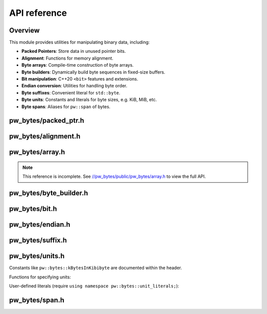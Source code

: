.. _module-pw_bytes-api:

=============
API reference
=============
.. pigweed-module-subpage::
   :name: pw_bytes

--------
Overview
--------
This module provides utilities for manipulating binary data, including:

-  **Packed Pointers**: Store data in unused pointer bits.
-  **Alignment**: Functions for memory alignment.
-  **Byte arrays**: Compile-time construction of byte arrays.
-  **Byte builders**: Dynamically build byte sequences in fixed-size buffers.
-  **Bit manipulation**: C++20 ``<bit>`` features and extensions.
-  **Endian conversion**: Utilities for handling byte order.
-  **Byte suffixes**: Convenient literal for ``std::byte``.
-  **Byte units**: Constants and literals for byte sizes, e.g. KiB, MiB, etc.
-  **Byte spans**: Aliases for ``pw::span`` of bytes.

---------------------
pw_bytes/packed_ptr.h
---------------------
.. doxygenfile:: pw_bytes/packed_ptr.h
   :sections: briefdescription
.. doxygenclass:: pw::PackedPtr
   :members:

--------------------
pw_bytes/alignment.h
--------------------
.. doxygenfile:: pw_bytes/alignment.h
   :sections: briefdescription

.. doxygenfunction:: pw::IsAlignedAs(const void* ptr, size_t alignment)

.. doxygenfunction:: pw::IsAlignedAs(const void* ptr)

.. doxygenfunction:: pw::AlignDown(uintptr_t value, size_t alignment)

.. doxygenfunction:: pw::AlignDown(T* value, size_t alignment)

.. doxygenfunction:: pw::AlignUp(uintptr_t value, size_t alignment)

.. doxygenfunction:: pw::AlignUp(T* value, size_t alignment)

.. doxygenfunction:: pw::Padding

.. doxygenfunction:: pw::GetAlignedSubspan

----------------
pw_bytes/array.h
----------------
.. doxygenfile:: pw_bytes/array.h
   :sections: briefdescription

.. doxygenfunction:: pw::bytes::Concat

.. doxygenfunction:: pw::bytes::String(const char (&str)[kSize])

.. doxygenfunction:: pw::bytes::String(const char (&)[1])

.. doxygenfunction:: pw::bytes::MakeArray

.. _//pw_bytes/public/pw_bytes/array.h: https://cs.opensource.google/pigweed/pigweed/+/main:pw_bytes/public/pw_bytes/array.h

.. note::

   This reference is incomplete. See `//pw_bytes/public/pw_bytes/array.h`_ to
   view the full API.

-----------------------
pw_bytes/byte_builder.h
-----------------------
.. doxygenfile:: pw_bytes/byte_builder.h
   :sections: briefdescription

.. doxygenclass:: pw::ByteBuilder
   :members:

.. doxygenclass:: pw::ByteBuffer
   :members:

--------------
pw_bytes/bit.h
--------------
.. doxygenfile:: pw_bytes/bit.h
   :sections: briefdescription

.. doxygenfunction:: pw::bytes::SignExtend

.. doxygenfunction:: pw::bytes::ExtractBits

-----------------
pw_bytes/endian.h
-----------------
.. doxygenfile:: pw_bytes/endian.h
   :sections: briefdescription

.. doxygengroup:: pw_bytes_endian
   :content-only:
   :members:

-----------------
pw_bytes/suffix.h
-----------------
.. doxygenfile:: pw_bytes/suffix.h
   :sections: briefdescription

.. cpp:function:: constexpr std::byte pw::operator""_b(unsigned long long value)

----------------
pw_bytes/units.h
----------------
.. doxygenfile:: pw_bytes/units.h
   :sections: briefdescription

Constants like ``pw::bytes::kBytesInKibibyte`` are documented within the header.

Functions for specifying units:

.. doxygenfunction:: pw::bytes::B

.. doxygenfunction:: pw::bytes::KiB

.. doxygenfunction:: pw::bytes::MiB

.. doxygenfunction:: pw::bytes::GiB

.. doxygenfunction:: pw::bytes::TiB

.. doxygenfunction:: pw::bytes::PiB

.. doxygenfunction:: pw::bytes::EiB


User-defined literals (require ``using namespace pw::bytes::unit_literals;``):

.. cpp:function:: constexpr unsigned long long int pw::bytes::unit_literals::operator""_B(unsigned long long int bytes)

.. cpp:function:: constexpr unsigned long long int pw::bytes::unit_literals::operator""_KiB(unsigned long long int kibibytes)

.. cpp:function:: constexpr unsigned long long int pw::bytes::unit_literals::operator""_MiB(unsigned long long int mebibytes)

.. cpp:function:: constexpr unsigned long long int pw::bytes::unit_literals::operator""_GiB(unsigned long long int gibibytes)

.. cpp:function:: constexpr unsigned long long int pw::bytes::unit_literals::operator""_TiB(unsigned long long int tebibytes)

.. cpp:function:: constexpr unsigned long long int pw::bytes::unit_literals::operator""_PiB(unsigned long long int pebibytes)

.. cpp:function:: constexpr unsigned long long int pw::bytes::unit_literals::operator""_EiB(unsigned long long int exbibytes)

-----------------
pw_bytes/span.h
-----------------
.. doxygenfile:: pw_bytes/span.h
   :sections: briefdescription

.. doxygentypedef:: pw::ByteSpan

.. doxygentypedef:: pw::ConstByteSpan

.. doxygenfunction:: pw::ObjectAsBytes

.. doxygenfunction:: pw::ObjectAsWritableBytes
